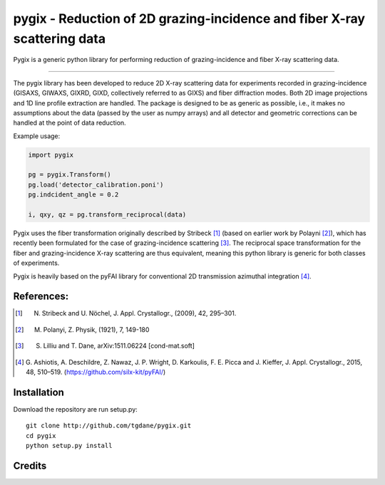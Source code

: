pygix - Reduction of 2D grazing-incidence and fiber X-ray scattering data
====

Pygix is a generic python library for performing reduction of 
grazing-incidence and fiber X-ray scattering data.

----

The pygix library has been developed to reduce 2D X-ray scattering data for
experiments recorded in grazing-incidence (GISAXS, GIWAXS, GIXRD, GIXD,
collectively referred to as GIXS) and fiber diffraction modes. Both 2D image
projections and 1D line profile extraction are handled. The package is designed
to be as generic as possible, i.e., it makes no assumptions about the data
(passed by the user as numpy arrays) and all detector and geometric corrections
can be handled at the point of data reduction.

Example usage:

.. code-block:: python

    import pygix
    
    pg = pygix.Transform()
    pg.load('detector_calibration.poni')
    pg.indcident_angle = 0.2
    
    i, qxy, qz = pg.transform_reciprocal(data)
..

Pygix uses the fiber transformation originally described by Stribeck [1]_ (based
on earlier work by Polayni [2]_), which has recently been formulated for the case
of grazing-incidence scattering [3]_. The reciprocal space transformation for the
fiber and grazing-incidence X-ray scattering are thus equivalent, meaning this
python library is generic for both classes of experiments.

Pygix is heavily based on the pyFAI library for conventional 2D transmission
azimuthal integration [4]_.


References:
----
.. [1] N. Stribeck and U. Nöchel, J. Appl. Crystallogr., (2009), 42, 295–301.
.. [2] M. Polanyi, Z. Physik, (1921), 7, 149-180
.. [3] S. Lilliu and T. Dane, 	arXiv:1511.06224 [cond-mat.soft]
.. [4] G. Ashiotis, A. Deschildre, Z. Nawaz, J. P. Wright, D. Karkoulis, F. E.
       Picca and J. Kieffer, J. Appl. Crystallogr., 2015, 48, 510–519.
       (https://github.com/silx-kit/pyFAI/)

Installation
----
Download the repository are run setup.py::

    git clone http://github.com/tgdane/pygix.git
    cd pygix
    python setup.py install

..

Credits
----
